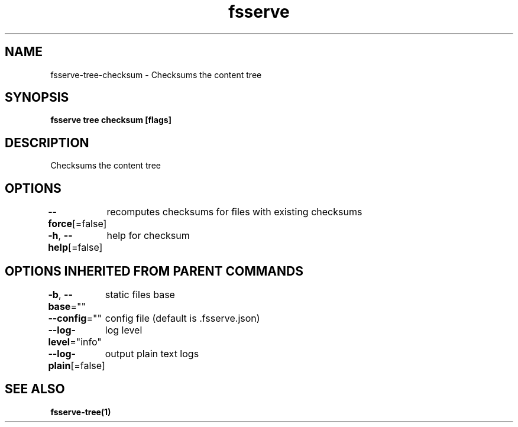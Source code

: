 .nh
.TH "fsserve" "1" "Mar 2024" "" ""

.SH NAME
.PP
fsserve-tree-checksum - Checksums the content tree


.SH SYNOPSIS
.PP
\fBfsserve tree checksum [flags]\fP


.SH DESCRIPTION
.PP
Checksums the content tree


.SH OPTIONS
.PP
\fB--force\fP[=false]
	recomputes checksums for files with existing checksums

.PP
\fB-h\fP, \fB--help\fP[=false]
	help for checksum


.SH OPTIONS INHERITED FROM PARENT COMMANDS
.PP
\fB-b\fP, \fB--base\fP=""
	static files base

.PP
\fB--config\fP=""
	config file (default is .fsserve.json)

.PP
\fB--log-level\fP="info"
	log level

.PP
\fB--log-plain\fP[=false]
	output plain text logs


.SH SEE ALSO
.PP
\fBfsserve-tree(1)\fP
